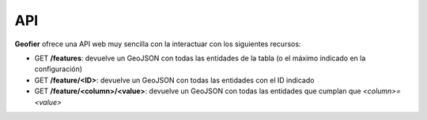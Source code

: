 API
==========

**Geofier** ofrece una API web muy sencilla con la interactuar con los siguientes recursos:

* GET **/features**: devuelve un GeoJSON con todas las entidades de la tabla (o el máximo indicado en la configuración)
* GET **/feature/<ID>**: devuelve un GeoJSON con todas las entidades con el ID indicado
* GET **/feature/<column>/<value>**: devuelve un GeoJSON con todas las entidades que cumplan que *<column>=<value>*





